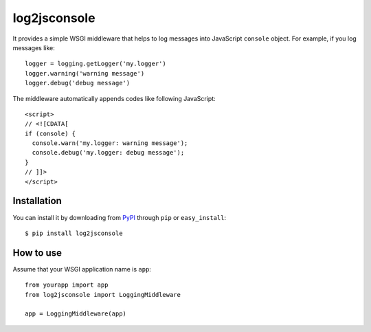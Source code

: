log2jsconsole
=============

.. image:: http://i.imgur.com/jkYMB.png

It provides a simple WSGI middleware that helps to log messages into
JavaScript ``console`` object. For example, if you log messages like::

    logger = logging.getLogger('my.logger')
    logger.warning('warning message')
    logger.debug('debug message')

The middleware automatically appends codes like following JavaScript::

    <script>
    // <![CDATA[
    if (console) {
      console.warn('my.logger: warning message');
      console.debug('my.logger: debug message');
    }
    // ]]>
    </script>


Installation
------------

You can install it by downloading from PyPI_ through ``pip`` or
``easy_install``::

    $ pip install log2jsconsole

.. _PyPI: http://pypi.python.org/pypi/log2jsconsole


How to use
----------

Assume that your WSGI application name is ``app``::

    from yourapp import app
    from log2jsconsole import LoggingMiddleware

    app = LoggingMiddleware(app)

